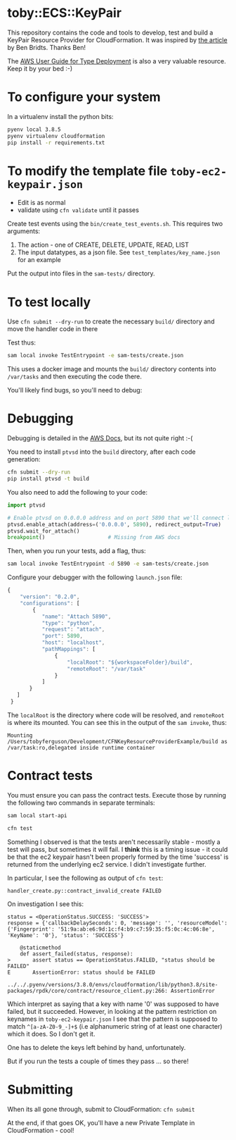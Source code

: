 * toby::ECS::KeyPair
This repository contains the code and tools to develop, test and build a KeyPair Resource Provider for CloudFormation. It was inspired by [[https://www.cloudar.be/awsblog/writing-an-aws-cloudformation-resource-provider-in-python-step-by-step/][the article]] by Ben Bridts. Thanks Ben!

The [[https://docs.aws.amazon.com/cloudformation-cli/latest/userguide/resource-type-develop.html][AWS User Guide for Type Deployment]] is also a very valuable resource. Keep it by your bed :-)

* To configure your system
In a virtualenv install the python bits:
#+BEGIN_SRC sh
pyenv local 3.8.5
pyenv virtualenv cloudformation
pip install -r requirements.txt
#+END_SRC

* To modify the template file ~toby-ec2-keypair.json~
+ Edit is as normal
+ validate using ~cfn validate~ until it passes

Create test events using the ~bin/create_test_events.sh~. This requires two arguments:
1. The action - one of CREATE, DELETE, UPDATE, READ, LIST
2. The input datatypes, as a json file. See ~test_templates/key_name.json~ for an example

Put the output into files in the ~sam-tests/~ directory.
* To test locally
Use ~cfn submit --dry-run~ to create the necessary ~build/~ directory and move the handler code in there

Test thus:
#+BEGIN_SRC sh
sam local invoke TestEntrypoint -e sam-tests/create.json
#+END_SRC

This uses a docker image and mounts the ~build/~ directory contents into ~/var/tasks~ and then executing the code there.

You'll likely find bugs, so you'll need to debug:

* Debugging
Debugging is detailed in the [[https://docs.aws.amazon.com/serverless-application-model/latest/developerguide/serverless-sam-cli-using-debugging-python.html][AWS Docs]], but its not quite right :-(

You need to install ~ptvsd~ into the ~build~ directory, after each code generation:
#+BEGIN_SRC sh
cfn submit --dry-run
pip install ptvsd -t build
#+END_SRC

You also need to add the following to your code:
#+BEGIN_SRC python
  import ptvsd

  # Enable ptvsd on 0.0.0.0 address and on port 5890 that we'll connect later with our IDE
  ptvsd.enable_attach(address=('0.0.0.0', 5890), redirect_output=True)
  ptvsd.wait_for_attach()
  breakpoint()                    # Missing from AWS docs
#+END_SRC

Then, when you run your tests, add a flag, thus:
#+BEGIN_SRC sh
sam local invoke TestEntrypoint -d 5890 -e sam-tests/create.json
#+END_SRC

Configure your debugger with the following ~launch.json~ file:
#+BEGIN_SRC javascript
{
    "version": "0.2.0",
    "configurations": [
        {
           "name": "Attach 5890",
           "type": "python",
           "request": "attach",
           "port": 5890,
           "host": "localhost",
           "pathMappings": [
               {
                   "localRoot": "${workspaceFolder}/build",
                   "remoteRoot": "/var/task"
               }
           ]
       }
   ]
 }
#+END_SRC
The ~localRoot~ is the directory where code will be resolved, and ~remoteRoot~ is where its mounted. You can see this in the output of the ~sam invoke~, thus:
#+BEGIN_EXAMPLE
Mounting /Users/tobyferguson/Development/CFNKeyResourceProviderExample/build as /var/task:ro,delegated inside runtime container
#+END_EXAMPLE

* Contract tests
You must ensure you can pass the contract tests. Execute those by running the following two commands in separate terminals:
#+BEGIN_SRC sh
sam local start-api
#+END_SRC

#+BEGIN_SRC sh
cfn test
#+END_SRC

Something I observed is that the tests aren't necessarily stable - mostly a test will pass, but sometimes it will fail. I *think* this is a timing issue - it could be that the ec2 keypair hasn't been properly formed by the time 'success' is returned from the underlying ec2 service. I didn't investigate further. 

In particular, I see the following as output of ~cfn test~:
#+BEGIN_EXAMPLE
handler_create.py::contract_invalid_create FAILED   
#+END_EXAMPLE

On investigation I see this:
#+BEGIN_EXAMPLE
status = <OperationStatus.SUCCESS: 'SUCCESS'>
response = {'callbackDelaySeconds': 0, 'message': '', 'resourceModel': {'Fingerprint': '51:9a:ab:e6:9d:1c:f4:b9:c7:59:35:f5:0c:4c:06:8e', 'KeyName': '0'}, 'status': 'SUCCESS'}

    @staticmethod
    def assert_failed(status, response):
>       assert status == OperationStatus.FAILED, "status should be FAILED"
E       AssertionError: status should be FAILED

../../.pyenv/versions/3.8.0/envs/cloudformation/lib/python3.8/site-packages/rpdk/core/contract/resource_client.py:266: AssertionError
#+END_EXAMPLE
Which interpret as saying that a key with name '0' was supposed to have failed, but it succeeded. However, in looking at the pattern restriction on keynames in ~toby-ec2-keypair.json~ I see that the pattern is supposed to match ~^[a-zA-Z0-9_-]+$~ (i.e alphanumeric string of at least one character) which it does. So I don't get it. 

One has to delete the keys left behind by hand, unfortunately. 

But if you run the tests a couple of times they pass ... so there!
* Submitting
When its all gone through, submit to CloudFormation: ~cfn submit~

At the end, if that goes OK, you'll have a new Private Template in CloudFormation - cool!

